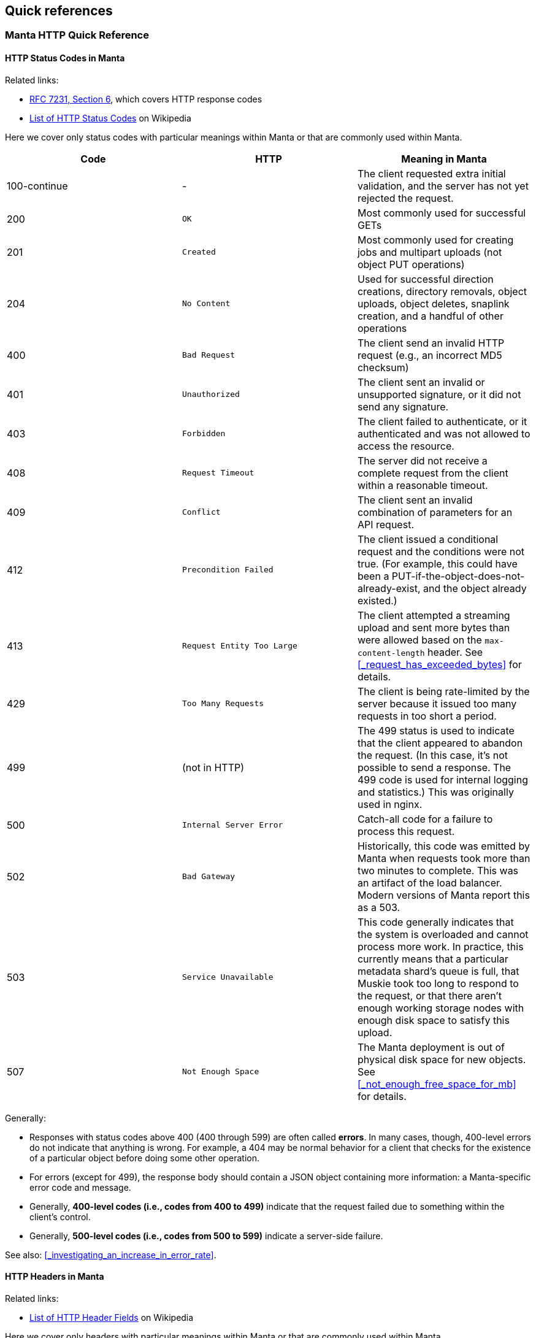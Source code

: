 == Quick references

=== Manta HTTP Quick Reference

==== HTTP Status Codes in Manta

Related links:

- https://tools.ietf.org/html/rfc7231#page-47[RFC 7231, Section 6], which covers
  HTTP response codes
- https://en.wikipedia.org/wiki/List_of_HTTP_status_codes[List of HTTP Status
  Codes] on Wikipedia

Here we cover only status codes with particular meanings within Manta or that are commonly used within Manta.

[options="header"]
|================================================
| Code         | HTTP              | Meaning in Manta
| 100-continue | -                 | The client requested extra initial validation, and the server has not yet rejected the request.
| 200          | `OK`              | Most commonly used for successful GETs
| 201          | `Created`         | Most commonly used for creating jobs and multipart uploads (not object PUT operations)
| 204          | `No Content`      | Used for successful direction creations, directory removals, object uploads, object deletes, snaplink creation, and a handful of other operations
| 400          | `Bad Request`     | The client send an invalid HTTP request (e.g., an incorrect MD5 checksum)
| 401          | `Unauthorized`    | The client sent an invalid or unsupported signature, or it did not send any signature.
| 403          | `Forbidden`       | The client failed to authenticate, or it authenticated and was not allowed to access the resource.
| 408          | `Request Timeout` | The server did not receive a complete request from the client within a reasonable timeout.
| 409          | `Conflict`        | The client sent an invalid combination of parameters for an API request.
| 412          | `Precondition Failed` | The client issued a conditional request and the conditions were not true.  (For example, this could have been a PUT-if-the-object-does-not-already-exist, and the object already existed.)
| 413          | `Request Entity Too Large` | The client attempted a streaming upload and sent more bytes than were allowed based on the `max-content-length` header.  See <<_request_has_exceeded_bytes>> for details.
| 429          | `Too Many Requests`     | The client is being rate-limited by the server because it issued too many requests in too short a period.
| 499          | (not in HTTP)   | The 499 status is used to indicate that the client appeared to abandon the request.  (In this case, it's not possible to send a response.  The 499 code is used for internal logging and statistics.)  This was originally used in nginx.
| 500          | `Internal Server Error` | Catch-all code for a failure to process this request.
| 502          | `Bad Gateway`           | Historically, this code was emitted by Manta when requests took more than two minutes to complete.  This was an artifact of the load balancer.  Modern versions of Manta report this as a 503.
| 503          | `Service Unavailable`   | This code generally indicates that the system is overloaded and cannot process more work.  In practice, this currently means that a particular metadata shard's queue is full, that Muskie took too long to respond to the request, or that there aren't enough working storage nodes with enough disk space to satisfy this upload.
| 507          | `Not Enough Space`      | The Manta deployment is out of physical disk space for new objects.  See <<_not_enough_free_space_for_mb>> for details.
|================================================

Generally:

- Responses with status codes above 400 (400 through 599) are often called **errors**.  In many cases, though, 400-level errors do not indicate that anything is wrong.  For example, a 404 may be normal behavior for a client that checks for the existence of a particular object before doing some other operation.
- For errors (except for 499), the response body should contain a JSON object containing more information: a Manta-specific error code and message.
- Generally, **400-level codes (i.e., codes from 400 to 499)** indicate that the request failed due to something within the client's control.
- Generally, **500-level codes (i.e., codes from 500 to 599)** indicate a server-side failure.

See also: <<_investigating_an_increase_in_error_rate>>.

==== HTTP Headers in Manta

Related links:

- https://en.wikipedia.org/wiki/List_of_HTTP_header_fields[List of HTTP Header Fields] on Wikipedia

Here we cover only headers with particular meanings within Manta or that are commonly used within Manta.

[options="header"]
|================================================
| Header                        | Request/Response | Origin | Meaning
| `Content-Length`              | Both     | HTTP        | See <<_streaming_vs_fixed_size_requests>>.
| `Content-MD5`                 | Both     | HTTP        | MD5 checksum of the body of a request or response.  It's essential that clients and servers validate this on receipt.
| `Content-Type`                | Both     | HTTP, Manta | Describes the type (i.e., MIME type) of the body of the request or response.  Manta understands a special content-type for directories called `application/json; type=directory`, which represents a Manta directory.
| `Date`                        | Both     | HTTP        | The time when the request or response was generated.  This is often useful when debugging for putting together a timeline.
| `Transfer-encoding: chunked`  | Both     | HTTP        | See <<_streaming_vs_fixed_size_requests>>.
| any header starting with `m-` | Both     | Manta       | Arbitrary user-provided headers.
| `Result-Set-Size`             | Response | Manta       | For GET or HEAD requests on directories, this header indicates how many items are in the directory.
| `x-request-id`                | Both     | Manta       | A unique identifier for this request.  This can be used to locate details about a request in Matna logs.  Clients may specify this header on requests, in which case Manta will use the requested id.  Othewrise, Manta will generate one and provide it with the response.
| `x-server-name`               | Response | Manta       | A unique identifier for the frontend instance that handled this request.  Specifically, this identifies the "webapi" zone that handled the request.
|================================================


// The remaining sections are probably too detailed for here.

==== Requests using "100-continue"

HTTP allows clients to specify a header called `Expect: 100-continue` to request that the server validate the request headers before the client sends the rest of it.  For example, suppose a client wants to upload a 10 GiB object to `/foo/stor/bar/obj1`, but `/foo/stor/bar` does not exist.  With `Expect: 100-continue`, the server can immediately send a "404 Not Found" response (because the parent directory doesn't exist).  Without this header, HTTP would require that the client send the entire 10 GiB request.

When `Expect: 100-continue` is specified with the request headers, then the client waits for a `100-continue` response before proceeding to send the body of the request.

We mention this behavior because error handling for requests that do _not_ use `100-continue` can be surprising.  For example, when the client doesn't specify this header, the server might still choose to send a 400 or 500-level response immediately, but it must still wait for the client to send the whole request.  There have been bugs in the past where the server did not read the request of the request, resulting in a memory leak and a timeout from the client's perspective (because the client has no reason to read a response before it has even finished sending the request, if it didn't use `100-continue`).


==== Streaming vs. fixed-size requests

In order to frame HTTP requests and responses, one of two modes must be used:

- A request or response can specify a `content-length` header that indicates
  exactly how many bytes of data will be contained in the body; or
- A request or response can specify `transfer-encoding: chunked`, which
  indicates that the body will be sent in chunks, each of which is preceded by
  a size

https://apidocs.joyent.com/manta/api.html#PutObject[Manta treats these two modes a little differently].  If an upload request has a `content-length`, then Manta ensures that the storage nodes chosen to store the data have enough physical space available.  Requests with `transfer-encoding: chunked` are called _streaming uploads_.  For these uploads, a maximum content length is assumed by the server that's used to validate that storage nodes contain enough physical space.  https://apidocs.joyent.com/manta/api.html#PutObject[The maximum content length for a streaming upload can be overridden using the `max-content-length` header.]

See also the next section on
<<_validating_the_contents_of_requests_and_responses>>.


==== Validating the contents of requests and responses

**It's critical that clients and servers validate the body of responses and requests.  Some types of corruption are impossible to report any other way.**

Corrupted requests and responses can manifest in a number of ways:

- the sender may stop sending after too few bytes
- the sender may send EOF after sending too few bytes
- the sender may send too many bytes
- the body may have the right number of bytes, but have incorrect bytes

Importantly, because of the two modes of transfer described above (under <<_streaming_vs_fixed_size_requests>>), the reader of a request or response always knows how many bytes to expect.  In the cases above:

- If the sender stops sending bytes after too few bytes (but the socket is still open for writes in both directions), then the reader will fail the operation due to a timeout.  For example, if the client does this, then the server will report a 408 error.  **The client must implement a timeout for this case to cover the case where the server fails in this way.**
- If the sender sends EOF after too few bytes, this would be a bad request or response.  If a client did this, then the server would report a 400 error.  **The client must implement a check for this case to cover the case where the server fails in this way.**  At this point in the HTTP operation, the client may have already read a successful response (i.e., a 200), and it needs to be sophisticated enough to treat it as an error anyway.
- If the sender sends too many bytes, then the request or response would be complete, but the _next_ request or response would likely be invalid.
- When possible, clients and servers should generally send a `Content-MD5` header.  This allows the remote side to compute an MD5 checksum on the body and verify that the correct bytes were sent.  For object downloads, Manta always stores the MD5 computed from the original upload and it always provides the `Content-MD5` header on responses.  If clients provide a `Content-MD5` header on uploads, then Manta always validates that it receives it.  When both of these mechanisms are used by both client and server, a client can be sure of end-to-end integrity.

*Note:* It's been noted that MD5 checksums are deprecated for security purposes due to the risk of collisions.  While they are likely not appropriate for security, MD5 collisions remain rare enough for MD5 checksums to be used for basic integrity checks.


=== Muskie log entry properties

Below is a summary of the most relevant fields for an audit log entry.  (Note
that Muskie sometimes writes out log entries unrelated to the completion of an
HTTP request.  Only log entries with `"audit": true` represent completion of an
HTTP request.  Other log entries have other fields.)

==== General Muskie-provided properties

[cols="3*",options="header"]
|===
|JSON property
|Example value
|Meaning

|`audit`
|`true`
|If `true`, this entry describes completion of an HTTP request.  Otherwise, this is some other type of log entry, and many of the fields below may not apply.

|`latency`
|26
|Time in milliseconds between when Muskie started processing this request and when the response _headers_ were sent.  This is commonly called _time to first byte_.  See also <<_build_a_request_timeline,building a request timeline>>.  This should generally match the `x-response-time` response header.

|`operation`
|`getstorage`
|Manta-defined token that describes the type of operation.  In this case, `getstorage` refers to an HTTP `GET` from a user's `stor` directory.

|`req`
|See specific properties below.
|Object describing the incoming request

|`req.method`
|`GET`
|HTTP method for this request (specified by the client)

|`req.url`
|`"/poseidon/stor/manta_gc/mako/1.stor.staging.joyent.us?limit=1024"`
|URL (path) provided for this request (specified by the client)

|`req.headers`
a|
[source,json]
----
{
    "accept": "*/*",
    "x-request-id": "a080d88b-8e42-4a98-a6ec-12e1b0dbf612",
    "date": "Tue, 01 Aug 2017 03:03:13 GMT",
    "authorization": "Signature keyId=\"/poseidon/keys/ef:0e:27:45:c5:95:4e:92:ba:ab:03:17:e5:3a:60:14\",algorithm=\"rsa-sha256\",headers=\"date\",signature=\"...\"",
    "user-agent": "restify/1.4.1 (ia32-sunos; v8/3.14.5.9; OpenSSL/1.0.1i) node/0.10.32",
    "accept-version": "~1.0",
    "host": "manta.staging.joyent.us",
    "connection": "keep-alive",
    "x-forwarded-for": "::ffff:172.27.4.22"
}
----

|Headers provided with this request (specified by the client).  The `Date` header is particularly useful to note, as this usually reflects the timestamp (on the client) when the client generated the request.  This is useful when <<_build_a_request_timeline,constructing a request timeline>>.  In particular, problems with the network (timeouts and retransmissions) or queueing any time before Muskie starts processing the request can be identified using this header, provided that the client clock is not too far off from the server clock.

|`req.caller`
a|
[source,json]
----
{
    "login": "poseidon",
    "uuid": "4d649f41-cf87-ca1d-c2c0-bb6a9004311d",
    "groups": [ "operators" ],
    "user": null
}
----

|Object describing the account making this request.  This is not the same as the owner!  Note that this can differ from the owner of the resource (`req.owner`).  That commonly happens when the caller uses operator privileges to access objects in someone else's account or when any user makes an authenticated request to access public data in some other user's account.

|`req.caller.login`
|`"poseidon"`
|For authenticated requests, the name of the account that made the request.

|`req.caller.uuid`
|`"4d649f41-cf87-ca1d-c2c0-bb6a9004311d"`
|For authenticated requests, the unique identifier for the account that made the request.

|`req.caller.groups`
|`[ "operators" ]`
|For authenticated requests, a list of groups that the caller is part of.  Generally, the only interesting group is `"operators"`, which grants the caller privileges to read from and write to any account.

|`req.caller.user`
|`null`
|For authenticated requests _from a subuser of the account_, the name of the subuser account.

|`req.owner`
|`"4d649f41-cf87-ca1d-c2c0-bb6a9004311d"`
|Unique identifier for the account that _owns_ the requested resource.  This is generally the uuid of the account at the start of the URL (i.e., for a request of `"/poseidon/stor"`, this would be the uuid of the account `poseidon`).

|`res`
|See specific properties below.
|Describes the HTTP response sent by Muskie to the client.

|`res.statusCode`
|200
|<<_http_status_codes_in_manta,HTTP-level status code>>.

|`res.headers`
a|
[source,json]
----
{
    "last-modified": "Sat, 22 Mar 2014 01:17:01 GMT",
    "content-type": "application/x-json-stream; type=directory",
    "result-set-size": 1,
    "date": "Tue, 01 Aug 2017 03:03:13 GMT",
    "server": "Manta",
    "x-request-id": "a080d88b-8e42-4a98-a6ec-12e1b0dbf612",
    "x-response-time": 26,
    "x-server-name": "204ac483-7e7e-4083-9ea2-c9ea22f459fd"
}
----

|Headers sent in the response from Muskie to the client.  Among the most useful is the `x-request-id` header, which should uniquely identify this request.  You can use this to correlate observations from the client or other parts of the system.

|`route`
|`"getstorage"`
|Identifies the name of the restify route that handled this request.

|===

==== Muskie-provided properties for debugging only

[cols="3*",options="header"]
|===
|JSON property
|Example value
|Meaning

|`entryShard`
|`"tcp://3.moray.staging.joyent.us:2020"`
|When present, this indicates the shard that was queried for the metadata for `req.url`.  Unfortunately, this field is not currently present when Muskie fails to fetch metadata, either because of a Moray failure or just because the metadata is missing (i.e., the path doesn't exist).

|`err`
|`false`
|Error associated with this request, if any.  See <<_details_about_specific_error_messages>>.

|`objectId`
|`"bf54fb8a-6cb5-4683-8655-f9ad90b984d4"`
|When present, this is the unique identifier for the Manta object identified by `req.url` when the request was made.  This is helpful when trying to verify that a request fetched the exact object that you expect (and not another object that had the same name at the time).

|`parentShard`
|`"tcp://2.moray.staging.joyent.us:2020"`
|When present, this indicates the shard that was queried for the metadata for the parent directory of `req.url`.  This is only present when the parent metadata was fetched (which is common for PUT requests, but not GET or DELETE requests).  Unfortunately, this field is not currently present when Muskie fails to fetch metadata, either because of a Moray failure or just because the metadata is missing (i.e., the path doesn't exist).

|`logicalRemoteAddress`
|`"172.27.4.22"`
|The (remote) IP address of the client connected to Manta.  Note that clients aren't connected directly to Muskie.  When using TLS ("https" URLs), clients connect to `stud` in the `loadbalancer` component.  Stud connects to `haproxy` in the same container.  `haproxy` in the load balancer container connects to another `haproxy` instance in the Muskie container.  That `haproxy` instance connects to a Muskie process.  The client's IP is passed through this chain and recorded in `logicalRemoteAddress`.

|`remoteAddress`, `remotePort`
|`"127.0.0.1"`, `64628`
|The IP address and port of the TCP connection over which this request was received.  Generally, Muskie only connects directly to an `haproxy` inside the same zone, so the remote address will usually be `127.0.0.1`.  Neither of these fields is generally interesting except when debugging interactions with the local `haproxy`.

|`req.timers`
a|
[source,json]
----
{
    "earlySetup": 32,
    "parseDate": 8,
    "parseQueryString": 28,
    "handler-3": 127,
    "checkIfPresigned": 3,
    "enforceSSL": 3,
    "ensureDependencies": 5,
    "_authSetup": 5,
    "preSignedUrl": 3,
    "checkAuthzScheme": 4,
    "parseAuthTokenHandler": 36,
    "signatureHandler": 73,
    "parseKeyId": 59,
    "loadCaller": 133,
    "verifySignature": 483,
    "parseHttpAuthToken": 5,
    "loadOwner": 268,
    "getActiveRoles": 43,
    "gatherContext": 27,
    "setup": 225,
    "getMetadata": 5790,
    "storageContext": 8,
    "authorize": 157,
    "ensureEntryExists": 3,
    "assertMetadata": 3,
    "getDirectoryCount": 7903,
    "getDirectory": 10245
}
----
|An object describing the time in microseconds for each phase of the request processing pipeline.  This is useful for identifying latency.  The names in this object are the names of functions inside Muskie responsible for the corresponding phase of request processing.

|`sharksContacted`
a|
[source,json]
----
[ {
  "shark": "1.stor.staging.joyent.us",
  "result": "ok",
  "timeToFirstByte": 2,
  "timeTotal": 902,
  "_startTime": 1509505866032
}, {
  "shark": "2.stor.staging.joyent.us",
  "result": "ok",
  "timeToFirstByte": 1,
  "timeTotal": 870,
  "_startTime": 1509505866033
} ]
----
a|This field should be present for Manta requests that make requests to individual storage nodes.  The value is an array of storage nodes contacted as part of the request, including the result of this subrequest, when it started, and how long it took.

For GET requests, these subrequests are GET requests from individual storage nodes hosting a copy of the object requested.  These subrequests happen serially, and we stop as soon as one completes.

For PUT requests, the storage node subrequests are PUT requests to individual storage nodes on which a copy of the new object will be stored.  If all goes well, you'll see N sharks contacted (typically 2, but whatever the client's requested durability level is), all successfully, and the requests will be concurrent with each other.  If any of these fail, Manta will try another N sharks, and up to one more set of N.  For durability level 2, you may see up to 6 sharks contacted: three sets of two.  The sets would be sequential, while each pair in a set run concurrently.



|===


==== https://github.com/trentm/node-bunyan#core-fields[Bunyan]-provided properties

[cols="3*",options="header"]
|===
|JSON property
|Example value
|Meaning

|`time`
|`"2017-08-01T03:03:13.985Z"`
|ISO 8601 timestamp closest to when the log entry was generated.  

|`hostname`
|`"204ac483-7e7e-4083-9ea2-c9ea22f459fd"`
|The hostname of the system that generated the log entry.  For us, this is generally a uuid corresponding to the zonename of the Muskie container.

|`pid`
|`79465`
|The pid of the process that generated the log entry.

|`level`
|`30`
|Bunyan-defined log level.  This is a numeric value corresponding to conventional values like `'debug'`, `'info'`, `'warn'`, etc.  You can filter based on level using the `bunyan` command.

|`msg`
|`"handled: 200"`
|For Muskie audit log entries, the message is always `"handled: "` followed by the HTTP level status code.
|===


XXX talk about common stack traces?
XXX that should include 503 from 'No storage nodes available for this request'

=== Debugging tools quick reference

See also the https://github.com/joyent/manta-tools-deck[Manta Tools Overview].

Many of these tools have manual pages or sections in this guide about how to use
them.  You can generally view the manual page with `man TOOLNAME` in whatever
context you can run the tool.

[cols="4*",options="header"]
|===
|Tool
|Where you run it
|Has manual page?
|Purpose

|`manta-oneach(1)`
|headnode GZ or "manta" zones
|Yes
|Run arbitrary commands in various types of Manta zones

|`manta-login(1)`
|headnode GZ or "manta" zones
|Yes
|Open a shell in a particular Manta zone

|`mlocate`
|"webapi" zone
|No
|Fetch metadata for an object (including what shard it's on)

|`moray(1)` tools
|"moray", "electric-moray" zones
|Yes
|Fetch rows directly from Moray

|`moraystat.d`
|"moray" zones
|No
|Shows running stats about Moray RPC activity

|https://github.com/joyent/pgsqlstat[`pgsqlstat` tools]
|"postgres" zones (https://jira.joyent.us/browse/MANATEE-364[need to be copied in as needed])
|No
|Report on PostgreSQL activity

|`bunyan`
|Anywhere
|Yes
|Format bunyan-format log files.  With `-p PID`, shows live verbose log entries from a process.

|`curl`
|Anywhere
|Yes
|`curl` is (among other things) a general-purpose HTTP client.  It can be used to make test requests to Manta itself as well as various components within Manta, including authcache and storage.

|`proc(1)` tools (also called the `ptools`, which includes `pfiles`, `pstack`, and others)
|Anywhere
|Yes
|Inspect various properties of a process, including its open files, thread stacks, working directory, signal mask, etc.

|`netstat(1M)`
|Anywhere
|Yes
|Shows information about the networking stack, including open TCP connections and various counters (including error counters).

|`vfsstat(1M)`
|Anywhere
|Yes
|Shows running stats related to applications' use of the filesystem (e.g., reads and writes)

|`prstat(1M)`
|Anywhere
|Yes
|Shows running stats related to applications' use of CPU and memory

|`mpstat(1M)`
|Anywhere
|Yes
|Shows running stats related to system-wide CPU usage

|`zonememstat(1M)`
|Anywhere
|Yes
|Shows running stats related to zone-wide memory usage

|https://github.com/joyent/mdb_v8/blob/master/docs/usage.md[`mdb_v8`]
|Anywhere
|No
|Inspect JavaScript-level state in core files from Node.js processes.

|===

=== Glossary of jargon

See also: https://eng.joyent.com/ras/#_glossary[Glossary of hardware terms from
Joyent's RAS specifications].

[cols="2"]
|===

|bounce (as in: "bounce a box", "bounce a service")
|_Bouncing_ a box or a service means restarting it.  Bouncing a box usually means rebooting a server.  Bouncing a service usually means restarting an SMF service (killing any running processes and allowing the system to restart them).

|bound (as in: "CPU-bound", "disk-bound", "I/O-bound")
|A program or a workload is said to be _"X-bound"_ for some resource X when its performance is limited by that resource.  For example, the performance of a CPU-bound process is limited by the amount of CPU available to it.  "Disk-bound" (or "I/O-bound") usually means that a process or workload is limited by the I/O performance of the storage subsystem, which may be a collection of disks organized into a ZFS pool.

|box
|A _box_ is a physical server (as opposed to a virtual machine or container).

|container/zone/VM
|A _container_ is a lightweight virtualized environment, usually having its own process namespace, networking stack, filesystems, and so on.  For most purposes, a container looks like a complete instance of the operating system, but there may be many containers running within one instance of the OS.  They generally cannot interact with each other except through narrow channels like the network.  The illumos implementation of containers are called _zones_.  SmartOS also runs hardware-based virtual machines inside zones (i.e., a heavyweight hardware-virtualized environment _within_ the lightweight OS-virtualized environment), and while those are technically running in a container, the term _container_ is usually only applied to zones not running a hardware-based virtualization environment.  For historical reasons, within Triton and SmartOS, zones are sometimes called _VMs_, though that term sometimes refers only to the hardware virtualized variety.  The three terms are often used interchangeably (and also interchangeably with _instance_, since most components are deployed within their own container).

|headroom
|Idle capacity for a resource.  For example, we say there's CPU _headroom_ on a box when some CPUs are idle some of the time.  This usually means the system is capable of doing more work (at least with respect to this resource).

|instance (general, SAPI)
|Like _service_, _instance_ can refer to a number of different things, including a member of a SAPI service or SMF service.  Most commonly, "instance" to refer to a SAPI service.

|latency
|_Latency_ refers to how much time an operation takes.  It can apply to any discrete operation: a disk I/O request, a database transaction, a remote procedure call, a system call, establishment of a TCP connection, an HTTP request, and so on.

|out of (as in: "out of CPU")
|We sometimes say a box is _out of_ a resource when that resource is fully utilized (i.e., "out of CPU" when all CPUs are busy).

|pegged, slammed, swamped
|These are all synonyms for being _out of_ some resource.  "The CPUs are pegged" means a box has very little CPU headroom (i.e., the CPUs are mostly fully utilized).  You can also say "one CPU is pegged" (i.e., that CPU is fully utilized).  You might also say "the disks are swamped" (i.e., they're nearly always busy doing I/O).  See also _saturated_.

|saturated
|A resource is _saturated_ when processes are failing to use the resource because it's already fully utilized.  For example, when CPUs are saturated, threads that are ready to run have to wait in queues.  When a network port is saturated, packets are dropped.  Similar to _pegged_, but more precise.

|service (general)
|_Service_ can refer to a SAPI service (see below), an SMF service (see below), or it may be used more generally to describe almost any useful function provided by a software component.  As a verb (e.g., "this process is servicing requests"), it usually means "to process [requests]".

|service (SAPI)
|Within https://mo.joyent.com/docs/sapi/master/#overview[SAPI (the Triton facility for managing configuration and deployment of cloud applications like Manta)], a _service_ refers to a collection of instances providing similar functionality.  It usually describes a type of component (e.g., "storage" or "webapi") that may have many instances.  These instances usually share images and configuration, and within SAPI, the _service_ is the place where such configuration is stored.

|service (SMF)
|Within the operating system, an SMF _service_ is a piece of configuration that usually describes long-running programs that should be automatically restarted under various failure conditions.  For example, we define an SMF service for "mahi-v2" (our authenticationc ache) so that the operating system automatically starts the service upon boot and restarts it if the process exits or dumps core.  (Within SMF, it's actually _instances_ of a service that get started, stopped, restarted, and so on.  For many services, there's only one "default" instance, and the terms are often used interchangeably.  Usually someone will say "I restarted the mahi-v2 service" rather than "I restarted the sole instance of the mahi-v2 service".  However, for some services (notably "muskie", "moray", "electric-moray", and "binder") we do deploy multiple instances, and it may be important to be more precise (e.g., "three of the muskie instances in this zone are in maintenance").  See `smf(5)`.

|shard
|A _shard_ generally refers to a database that makes up a fraction of a larger logical database.  For example, the Manta metadata tier is one logical data store, but it's divided into a number of equally-sized shards.  In sharded systems like this, incoming requests are directed to individual shards in a deterministic way based on some _sharding key_.  (Many systems use a customer id for this purpose.  Manta traditionally uses the name of the parent directory of the resource requested.  In Manta, each shard typically uses 2-3 databases for high availability, but these aren't separate shards because they're exact copies.  Sharding typically refers to a collection of disjoint databases that together make up a much larger dataset.

|tail latency
|When discussing a collection of operations, _tail latency_ refers to the latency of the slowest operations (i.e., the _tail_ of the distribution).  This is often quantified using a high-numbered _percentile_.  For example, if the 99th percentile of requests is 300ms, then 99% of requests have latency at most 300ms.  As compared with an average or median latency, the 99th percentile better summarizes the latency of the slowest requests.

|===
